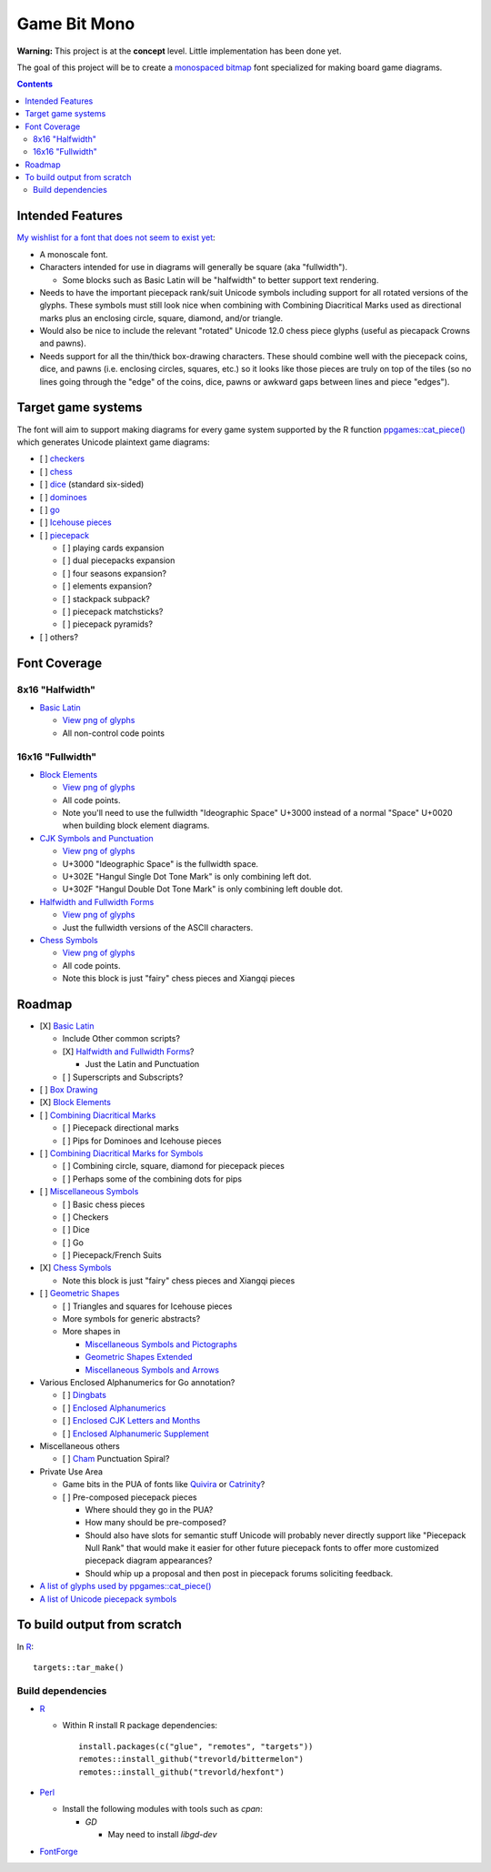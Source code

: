 Game Bit Mono
=============

.. image:: https://www.repostatus.org/badges/latest/concept.svg
   :alt: Project Status: Concept – Minimal or no implementation has been done yet, or the repository is only intended to be a limited example, demo, or proof-of-concept.
   :target: https://www.repostatus.org/#concept

**Warning:** This project is at the **concept** level.  Little implementation has been done yet.

The goal of this project will be to create a `monospaced <https://en.wikipedia.org/wiki/Monospaced_font>`_ `bitmap <https://en.wikipedia.org/wiki/Computer_font#BITMAP>`_ font specialized for making board game diagrams.

.. contents::

Intended Features
-----------------

`My wishlist for a font that does not seem to exist yet <http://trevorldavis.com/piecepackr/unicode-piecepack-diagrams.html#piecepack-font-wishlist>`_:  

* A monoscale font.
* Characters intended for use in diagrams will generally be square (aka "fullwidth").

  * Some blocks such as Basic Latin will be "halfwidth" to better support text rendering.

* Needs to have the important piecepack rank/suit Unicode symbols including support for all rotated versions of the glyphs. These symbols must still look nice when combining with Combining Diacritical Marks used as directional marks plus an enclosing circle, square, diamond, and/or triangle. 
* Would also be nice to include the relevant "rotated" Unicode 12.0 chess piece glyphs (useful as piecapack Crowns and pawns).
* Needs support for all the thin/thick box-drawing characters. These should combine well with the piecepack coins, dice, and pawns (i.e. enclosing circles, squares, etc.) so it looks like those pieces are truly on top of the tiles (so no lines going through the "edge" of the coins, dice, pawns or awkward gaps between lines and piece "edges").

Target game systems
-------------------

The font will aim to support making diagrams for every game system supported by the R function `ppgames::cat_piece() <https://trevorldavis.com/R/ppgames/dev/reference/cat_piece.html>`_ which generates Unicode plaintext game diagrams:

* [ ] `checkers <https://en.wikipedia.org/wiki/English_draughts>`_
* [ ] `chess <https://en.wikipedia.org/wiki/Chess>`_
* [ ] `dice <https://en.wikipedia.org/wiki/Dice>`_ (standard six-sided)
* [ ] `dominoes <https://en.wikipedia.org/wiki/Dominoes>`_
* [ ] `go <https://en.wikipedia.org/wiki/Go_(game)>`_
* [ ] `Icehouse pieces <https://en.wikipedia.org/wiki/Icehouse_pieces>`_
* [ ] `piecepack <https://www.ludism.org/ppwiki>`_

  + [ ] playing cards expansion
  + [ ] dual piecepacks expansion
  + [ ] four seasons expansion?
  + [ ] elements expansion?
  + [ ] stackpack subpack?
  + [ ] piecepack matchsticks?
  + [ ] piecepack pyramids?

* [ ] others?

Font Coverage
-------------

8x16 "Halfwidth"
~~~~~~~~~~~~~~~~

* `Basic Latin <https://en.wikipedia.org/wiki/Basic_Latin_(Unicode_block)>`_

  + `View png of glyphs <png/00.png>`__
  + All non-control code points

16x16 "Fullwidth"
~~~~~~~~~~~~~~~~~

* `Block Elements <https://en.wikipedia.org/wiki/Block_Elements>`_

  + `View png of glyphs <png/25.png>`__
  + All code points.
  + Note you'll need to use the fullwidth "Ideographic Space" U+3000 
    instead of a normal "Space" U+0020 when building block element diagrams.

* `CJK Symbols and Punctuation <https://en.wikipedia.org/wiki/CJK_Symbols_and_Punctuation>`_

  + `View png of glyphs <png/30.png>`__
  + U+3000 "Ideographic Space" is the fullwidth space.
  + U+302E "Hangul Single Dot Tone Mark" is only combining left dot.
  + U+302F "Hangul Double Dot Tone Mark" is only combining left double dot.

* `Halfwidth and Fullwidth Forms <https://en.wikipedia.org/wiki/Halfwidth_and_Fullwidth_Forms_(Unicode_block)>`_

  + `View png of glyphs <png/FF.png>`__
  + Just the fullwidth versions of the ASCII characters.

* `Chess Symbols <https://en.wikipedia.org/wiki/Chess_Symbols>`_

  + `View png of glyphs <png/1FA.png>`__
  + All code points.
  + Note this block is just "fairy" chess pieces and Xiangqi pieces

Roadmap
-------

* [X] `Basic Latin <https://en.wikipedia.org/wiki/Basic_Latin_(Unicode_block)>`_

  + Include Other common scripts?
  + [X] `Halfwidth and Fullwidth Forms <https://en.wikipedia.org/wiki/Halfwidth_and_Fullwidth_Forms_(Unicode_block)>`_?

    - Just the Latin and Punctuation

  + [ ] Superscripts and Subscripts?

* [ ] `Box Drawing <https://en.wikipedia.org/wiki/Box_Drawing_(Unicode_block)>`_
* [X] `Block Elements <https://en.wikipedia.org/wiki/Block_Elements>`_

* [ ] `Combining Diacritical Marks <https://en.wikipedia.org/wiki/Combining_Diacritical_Marks>`_
  
  + [ ] Piecepack directional marks
  + [ ] Pips for Dominoes and Icehouse pieces

* [ ] `Combining Diacritical Marks for Symbols <https://en.wikipedia.org/wiki/Combining_Diacritical_Marks_for_Symbols>`_

  + [ ] Combining circle, square, diamond for piecepack pieces
  + [ ] Perhaps some of the combining dots for pips

* [ ] `Miscellaneous Symbols <https://en.wikipedia.org/wiki/Miscellaneous_Symbols>`_

  + [ ] Basic chess pieces
  + [ ] Checkers
  + [ ] Dice
  + [ ] Go
  + [ ] Piecepack/French Suits
  
* [X] `Chess Symbols <https://en.wikipedia.org/wiki/Chess_Symbols>`_

  + Note this block is just "fairy" chess pieces and Xiangqi pieces

* [ ] `Geometric Shapes <https://en.wikipedia.org/wiki/Geometric_Shapes>`_

  + [ ] Triangles and squares for Icehouse pieces
  + More symbols for generic abstracts?
  + More shapes in

    - `Miscellaneous Symbols and Pictographs <https://en.wikipedia.org/wiki/Miscellaneous_Symbols_and_Pictographs>`_
    - `Geometric Shapes Extended <https://en.wikipedia.org/wiki/Geometric_Shapes_Extended>`_
    - `Miscellaneous Symbols and Arrows <https://en.wikipedia.org/wiki/Miscellaneous_Symbols_and_Arrows>`_

* Various Enclosed Alphanumerics for Go annotation?

  + [ ] `Dingbats <https://en.wikipedia.org/wiki/Dingbat#Unicode>`_
  + [ ] `Enclosed Alphanumerics <https://en.wikipedia.org/wiki/Enclosed_Alphanumerics>`_
  + [ ] `Enclosed CJK Letters and Months <https://en.wikipedia.org/wiki/Enclosed_CJK_Letters_and_Months>`_
  + [ ] `Enclosed Alphanumeric Supplement <https://en.wikipedia.org/wiki/Enclosed_Alphanumeric_Supplement>`_

* Miscellaneous others

  + [ ] `Cham <https://en.wikipedia.org/wiki/Cham_(Unicode_block)>`_ Punctuation Spiral?

* Private Use Area

  + Game bits in the PUA of fonts like `Quivira <http://www.quivira-font.com/>`_ or `Catrinity <http://catrinity-font.de/>`_?
  + [ ] Pre-composed piecepack pieces

    - Where should they go in the PUA?
    - How many should be pre-composed?
    - Should also have slots for semantic stuff Unicode will probably never directly support like "Piecepack Null Rank"
      that would make it easier for other future piecepack fonts to offer more customized piecepack diagram appearances?
    - Should whip up a proposal and then post in piecepack forums soliciting feedback.

* `A list of glyphs used by ppgames::cat_piece() <https://github.com/piecepackr/ppgames/blob/master/raw-data/sysdata.R>`_
* `A list of Unicode piecepack symbols <https://trevorldavis.com/piecepackr/unicode-piecepack-symbols.html>`_


To build output from scratch
----------------------------

In R_::

    targets::tar_make()

Build dependencies
~~~~~~~~~~~~~~~~~~

* `R <https://cran.r-project.org/>`_

  * Within R install R package dependencies::

      install.packages(c("glue", "remotes", "targets"))
      remotes::install_github("trevorld/bittermelon")
      remotes::install_github("trevorld/hexfont")

* `Perl <https://www.perl.org/>`_

  + Install the following modules with tools such as `cpan`:

    - `GD`

      + May need to install `libgd-dev`

* `FontForge <https://fontforge.org/en-US/>`__
